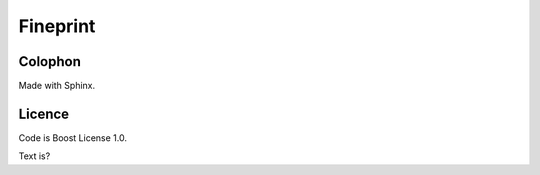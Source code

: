 Fineprint
=========

Colophon
--------

Made with Sphinx.

Licence
-------

Code is Boost License 1.0.

Text is?

